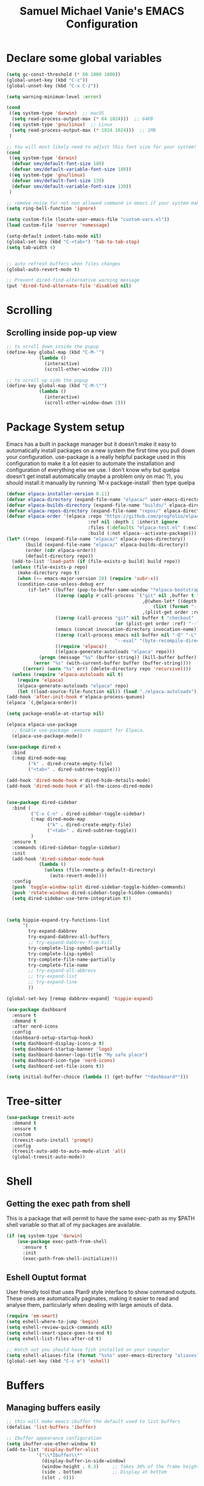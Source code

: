 #+title: Samuel Michael Vanie's EMACS Configuration
#+PROPERTY: header-args:emacs-lisp :tangle ./init.el


* Declare some global variables

#+begin_src emacs-lisp
  (setq gc-const-threshold (* 80 1000 1000))
  (global-unset-key (kbd "C-z"))
  (global-unset-key (kbd "C-x C-z"))

  (setq warning-minimum-level :error)

  (cond
   ((eq system-type 'darwin)  ;; macOS
    (setq read-process-output-max (* 64 1024)))  ;; 64KB
   ((eq system-type 'gnu/linux)  ;; Linux
    (setq read-process-output-max (* 1024 1024)))  ;; 1MB
   )

  ;; You will most likely need to adjust this font size for your system!
  (cond
   ((eq system-type 'darwin)
    (defvar smv/default-font-size 180)
    (defvar smv/default-variable-font-size 180))
   ((eq system-type 'gnu/linux)
    (defvar smv/default-font-size 139)
    (defvar smv/default-variable-font-size 139))
   )

  ;; remove noise for not non allowed command in emacs if your system make them
  (setq ring-bell-function 'ignore)

  (setq custom-file (locate-user-emacs-file "custom-vars.el"))
  (load custom-file 'noerror 'nomessage)

  (setq-default indent-tabs-mode nil)
  (global-set-key (kbd "C-<tab>") 'tab-to-tab-stop)
  (setq tab-width 4)


  ;; auto refresh buffers when files changes
  (global-auto-revert-mode t)

  ;; Prevent dired-find-alternative warning message
  (put 'dired-find-alternate-file 'disabled nil)
#+end_src

* Scrolling

** Scrolling inside pop-up view

#+begin_src emacs-lisp
  ;; to scroll down inside the popup
  (define-key global-map (kbd "C-M-'")
              (lambda ()
                (interactive)
                (scroll-other-window 2)))

  ;; to scroll up side the popup
  (define-key global-map (kbd "C-M-\"")
              (lambda ()
                (interactive)
                (scroll-other-window-down 2)))
#+end_src


* Package System setup

Emacs has a built in package manager but it doesn’t make it easy to automatically install packages on a new system the first time you pull down your configuration. use-package is a really helpful package used in this configuration to make it a lot easier to automate the installation and configuration of everything else we use.
I don't know why but quelpa doesn't get install automatically (maybe a problem only on mac ?), you should install it manually by running `M-x package-install` then type quelpa

#+BEGIN_SRC emacs-lisp
  (defvar elpaca-installer-version 0.11)
  (defvar elpaca-directory (expand-file-name "elpaca/" user-emacs-directory))
  (defvar elpaca-builds-directory (expand-file-name "builds/" elpaca-directory))
  (defvar elpaca-repos-directory (expand-file-name "repos/" elpaca-directory))
  (defvar elpaca-order '(elpaca :repo "https://github.com/progfolio/elpaca.git"
                                :ref nil :depth 1 :inherit ignore
                                :files (:defaults "elpaca-test.el" (:exclude "extensions"))
                                :build (:not elpaca--activate-package)))
  (let* ((repo  (expand-file-name "elpaca/" elpaca-repos-directory))
         (build (expand-file-name "elpaca/" elpaca-builds-directory))
         (order (cdr elpaca-order))
         (default-directory repo))
    (add-to-list 'load-path (if (file-exists-p build) build repo))
    (unless (file-exists-p repo)
      (make-directory repo t)
      (when (<= emacs-major-version 28) (require 'subr-x))
      (condition-case-unless-debug err
          (if-let* ((buffer (pop-to-buffer-same-window "*elpaca-bootstrap*"))
                    ((zerop (apply #'call-process `("git" nil ,buffer t "clone"
                                                    ,@(when-let* ((depth (plist-get order :depth)))
                                                        (list (format "--depth=%d" depth) "--no-single-branch"))
                                                    ,(plist-get order :repo) ,repo))))
                    ((zerop (call-process "git" nil buffer t "checkout"
                                          (or (plist-get order :ref) "--"))))
                    (emacs (concat invocation-directory invocation-name))
                    ((zerop (call-process emacs nil buffer nil "-Q" "-L" "." "--batch"
                                          "--eval" "(byte-recompile-directory \".\" 0 'force)")))
                    ((require 'elpaca))
                    ((elpaca-generate-autoloads "elpaca" repo)))
              (progn (message "%s" (buffer-string)) (kill-buffer buffer))
            (error "%s" (with-current-buffer buffer (buffer-string))))
        ((error) (warn "%s" err) (delete-directory repo 'recursive))))
    (unless (require 'elpaca-autoloads nil t)
      (require 'elpaca)
      (elpaca-generate-autoloads "elpaca" repo)
      (let ((load-source-file-function nil)) (load "./elpaca-autoloads"))))
  (add-hook 'after-init-hook #'elpaca-process-queues)
  (elpaca `(,@elpaca-order))

  (setq package-enable-at-startup nil)

  (elpaca elpaca-use-package
    ;; Enable use-package :ensure support for Elpaca.
    (elpaca-use-package-mode))

  (use-package dired-x
    :bind
    (:map dired-mode-map
          ("k" . dired-create-empty-file)
          ("<tab>" . dired-subtree-toggle)))

  (add-hook 'dired-mode-hook #'dired-hide-details-mode)
  (add-hook 'dired-mode-hook #'all-the-icons-dired-mode)


  (use-package dired-sidebar
    :bind (
           ("C-x C-n" . dired-sidebar-toggle-sidebar)
           (:map dired-mode-map
                 ("k" . dired-create-empty-file)
                 ("<tab>" . dired-subtree-toggle))
           )
    :ensure t
    :commands (dired-sidebar-toggle-sidebar)
    :init
    (add-hook 'dired-sidebar-mode-hook
              (lambda ()
                (unless (file-remote-p default-directory)
                  (auto-revert-mode))))
    :config
    (push 'toggle-window-split dired-sidebar-toggle-hidden-commands)
    (push 'rotate-windows dired-sidebar-toggle-hidden-commands)
    (setq dired-sidebar-use-term-integration t))



  (setq hippie-expand-try-functions-list
        '(
          try-expand-dabbrev
          try-expand-dabbrev-all-buffers
          ;; try-expand-dabbrev-from-kill
          try-complete-lisp-symbol-partially
          try-complete-lisp-symbol
          try-complete-file-name-partially
          try-complete-file-name
          ;; try-expand-all-abbrevs
          ;; try-expand-list
          ;; try-expand-line
          ))

  (global-set-key [remap dabbrev-expand] 'hippie-expand)

  (use-package dashboard
    :ensure t
    :demand t
    :after nerd-icons
    :config
    (dashboard-setup-startup-hook)
    (setq dashboard-display-icons-p t)
    (setq dashboard-startup-banner 'logo)
    (setq dashboard-banner-logo-title "My safe place")
    (setq dashboard-icon-type 'nerd-icons)
    (setq dashboard-set-file-icons t))

  (setq initial-buffer-choice (lambda () (get-buffer "*dashboard*")))

#+END_SRC




* Tree-sitter

#+begin_src emacs-lisp
  (use-package treesit-auto
    :demand t
    :ensure t
    :custom
    (treesit-auto-install 'prompt)
    :config
    (treesit-auto-add-to-auto-mode-alist 'all)
    (global-treesit-auto-mode))
#+end_src


* Shell

** Getting the exec path from shell

This is a package that will permit to have the same exec-path as my $PATH shell variable so that all of my packages are available.

#+begin_src emacs-lisp
  (if (eq system-type 'darwin)
      (use-package exec-path-from-shell
        :ensure t
        :init
        (exec-path-from-shell-initialize)))
#+end_src

** Eshell Ouptut format

User friendly tool that uses Plan9 style interface to show command outputs. These ones are automatically paginates, making it easier to read and analyse them, particularly when dealing with large amouts of data.

#+begin_src emacs-lisp
  (require 'em-smart)
  (setq eshell-where-to-jump 'begin)
  (setq eshell-review-quick-commands nil)
  (setq eshell-smart-space-goes-to-end t)
  (setq eshell-list-files-after-cd t)

  ;; Watch out you should have fish installed on your computer
  (setq eshell-aliases-file (format "%s%s" user-emacs-directory "aliases"))
  (global-set-key (kbd "C-c e") 'eshell)
#+end_src


* Buffers

** Managing buffers easily

#+begin_src emacs-lisp
  ;; this will make emacs ibuffer the default used to list buffers
  (defalias 'list-buffers 'ibuffer)

  ;; Ibuffer appearance configuration
  (setq ibuffer-use-other-window t)
  (add-to-list 'display-buffer-alist
             '("\\*Ibuffer\\*"
               (display-buffer-in-side-window)
               (window-height . 0.3)     ;; Takes 30% of the frame height
               (side . bottom)           ;; Display at bottom
               (slot . 0)))
#+end_src

** Kill buffers

I'm writing this function to kill all the buffers because it is really boring to get the confirmation prompt every time you want to kill all the buffers with kill-some-buffers

#+begin_src emacs-lisp
  (defun kill-all-buffers ()
    "Kill all buffers without asking for confirmation."
    (interactive)
    (dolist (buffer (buffer-list))
      (kill-buffer buffer)))

  (global-set-key (kbd "C-c k a") 'kill-all-buffers)
  (global-set-key (kbd "C-k") 'kill-line)
#+end_src


** Popper

A package that permits to transform some buffers into popups. Quite useful to quickly go back and forth on those buffers.

#+begin_src emacs-lisp
  (use-package popper
    :ensure t ; or :straight t
    :bind (("C-`"   . popper-toggle)
           ("C-M-`"   . popper-cycle)
           ("M-`" . popper-toggle-type))
    :init
    (setq popper-reference-buffers
          '("\\*Messages\\*"
            "Output\\*$"
            "\\*Async Shell Command\\*"
            help-mode
            compilation-mode))
    ;; Match eshell, shell, term and/or vterm buffers
    (setq popper-reference-buffers
          (append popper-reference-buffers
                  '("^\\*eshell.*\\*$" eshell-mode ;eshell as a popup
                    "^\\*shell.*\\*$"  shell-mode  ;shell as a popup
                    "^\\*term.*\\*$"   term-mode   ;term as a popup
                    "^\\*vterm.*\\*$"  vterm-mode  ;vterm as a popup
                    )))

    (popper-mode +1)
    (popper-echo-mode +1))
#+end_src

* Basic UI Configuration

This section configures basic UI settings that remove unneeded elements to make Emacs look a lot more minimal and modern.

#+begin_src emacs-lisp

  (scroll-bar-mode -1) ; Disable visible scroll bar
  (tool-bar-mode -1) ; Disable the toolbar
  (tooltip-mode -1) ; Disable tooltips
  (set-fringe-mode 10) ; Give some breathing room
  (menu-bar-mode -1) ; Disable menu bar


  (column-number-mode)
  (setq display-line-numbers-type 'relative)
  (global-display-line-numbers-mode t) ;; print line numbers for files


  ;; Set frame transparency
  (set-frame-parameter (selected-frame) 'fullscreen 'maximized)
  (add-to-list 'default-frame-alist '(fullscreen . maximized))



  ;; some modes doesn't have to start with lines enable
  (dolist (mode '(
                  term-mode-hook
                  doc-view-minor-mode-hook
                  shell-mode-hook
                  vterm-mode-hook
                  eshell-mode-hook))
    (add-hook mode (lambda () (display-line-numbers-mode 0))))

#+end_src

** Font Configuration

I use DaddyTimeMono Nerd Font as my main font for both fixed and variable fonts.

#+begin_src emacs-lisp
  (if (eq system-type 'darwin)
      (progn
        (set-frame-font "VictorMono Nerd Font-19" nil t)
        (set-face-attribute 'fixed-pitch nil :family "FantasqueSansM Nerd Font Mono"))
    (add-to-list 'default-frame-alist '(font . "VictorMono Nerd Font-15"))
    (set-face-attribute 'fixed-pitch nil :family "FantasqueSansMono Nerd Font"))

  (set-face-attribute 'variable-pitch nil :family "Iosevka Nerd Font")
  ;; (set-face-attribute 'variable-pitch nil :family "FantasqueSansM Nerd Font")
#+end_src


** Ligatures

You will need to install the package ligature, because it cannot be installed automatically. Use the command ~package-install~ and search for ligature.

#+begin_src emacs-lisp
  (use-package ligature
    :ensure t
    :demand t
    :config
    ;; Enable all JetBrains Mono ligatures in programming modes
    (ligature-set-ligatures 'prog-mode '("-|" "-~" "---" "-<<" "-<" "--" "->" "->>" "-->" "///" "/=" "/=="
                                         "/>" "//" "/*" "*>" "***" "*/" "<-" "<<-" "<=>" "<=" "<|" "<||"
                                         "<|||" "<|>" "<:" "<>" "<-<" "<<<" "<==" "<<=" "<=<" "<==>" "<-|"
                                         "<<" "<~>" "<=|" "<~~" "<~" "<$>" "<$" "<+>" "<+" "</>" "</" "<*"
                                         "<*>" "<->" "<!--" ":>" ":<" ":::" "::" ":?" ":?>" ":=" "::=" "=>>"
                                         "==>" "=/=" "=!=" "=>" "===" "=:=" "==" "!==" "!!" "!=" ">]" ">:"
                                         ">>-" ">>=" ">=>" ">>>" ">-" ">=" "&&&" "&&" "|||>" "||>" "|>" "|]"
                                         "|}" "|=>" "|->" "|=" "||-" "|-" "||=" "||" ".." ".?" ".=" ".-" "..<"
                                         "..." "+++" "+>" "++" "[||]" "[<" "[|" "{|" "??" "?." "?=" "?:" "##"
                                         "###" "####" "#[" "#{" "#=" "#!" "#:" "#_(" "#_" "#?" "#(" ";;" "_|_"
                                         "__" "~~" "~~>" "~>" "~-" "~@" "$>" "^=" "]#"))
    ;; Enables ligature checks globally in all buffers. You can also do it
    ;; per mode with `ligature-mode'.
    (global-ligature-mode t))
#+end_src

** Adding color to delimiters

Rainbow permits to match pairs delimiters with the same color.

#+begin_src emacs-lisp
  (use-package rainbow-delimiters
    :ensure t
    :hook (prog-mode . rainbow-delimiters-mode))
#+end_src

* Keybindings Configuration

** Hydra and general

#+begin_src emacs-lisp
  (use-package hydra
    :ensure t
    :demand t) ;; hydra permit to repeat a command easily without repeating the keybindings multiple
  (use-package general
    :ensure t
    :demand t) ;; permit to define bindings under another one easily
#+end_src

** Repeat Mode

Allows me te repeat bindings by typing the last character multiple times.

#+begin_src emacs-lisp
  (use-package repeat
    :ensure nil
    :hook (after-init . repeat-mode)
    :custom
    (repeat-too-dangerous '(kill-this-buffer))
    (repeat-exit-timeout 5))
#+end_src


** Meow-mode

Trying the modal editor meow

#+begin_src emacs-lisp
  (defun smv/remove-overlays ()
    (interactive)
    (remove-overlays))

  (defun meow-setup ()
    (setq meow-cheatsheet-layout meow-cheatsheet-layout-colemak)
    (meow-motion-define-key
     '("<escape>" . ignore)
     '("e" . meow-next)
     '("u" . meow-prev)
     '("n" . meow-left)
     '("s" . meow-insert)
     '("i" . meow-right)
     '("C" . meow-pop-to-mark)
     '("V" . meow-unpop-to-mark)
     '("<" . previous-buffer)
     '(">" . next-buffer)
     '("K" . kill-current-buffer)
     )

    (meow-leader-define-key
     '("?" . meow-cheatsheet)
     '("1" . meow-digit-argument)
     '("2" . meow-digit-argument)
     '("3" . meow-digit-argument)
     '("4" . meow-digit-argument)
     '("5" . meow-digit-argument)
     '("6" . meow-digit-argument)
     '("7" . meow-digit-argument)
     '("8" . meow-digit-argument)
     '("9" . meow-digit-argument)
     '("0" . meow-digit-argument)
     '("SPC" . smv/remove-overlays))
    
    (meow-normal-define-key
     '("0" . meow-expand-0)
     '("1" . meow-expand-1)
     '("2" . meow-expand-2)
     '("3" . meow-expand-3)
     '("4" . meow-expand-4)
     '("5" . meow-expand-5)
     '("6" . meow-expand-6)
     '("7" . meow-expand-7)
     '("8" . meow-expand-8)
     '("9" . meow-expand-9)
     '("-" . negative-argument)
     '(";" . meow-reverse)
     '("," . meow-inner-of-thing)
     '("." . meow-bounds-of-thing)
     '("[" . meow-beginning-of-thing)
     '("]" . meow-end-of-thing)
     '("}" . forward-paragraph)
     '("{" . backward-paragraph)
     '("/" . meow-visit)
     '("a" . meow-append)
     '("A" . meow-open-below)
     '("b" . meow-back-word)
     '("B" . meow-back-symbol)
     '("c" . meow-change)
     '("C" . meow-pop-to-mark)
     '("d" . duplicate-line)
     '("e" . meow-next)        ;; Down (next line)
     '("E" . meow-prev-expand)
     '("f" . meow-find)
     '("g" . meow-cancel-selection)
     '("G" . meow-grab)
     '("H" . meow-left-expand)
     '("i" . meow-right) ;; Right (forward char)
     '("I" . meow-right-expand)
     '("j" . meow-join)
     '("k" . meow-kill)
     '("K" . kill-current-buffer)
     '("l" . meow-line)
     '("L" . meow-goto-line)
     '("m" . meow-mark-word)
     '("M" . meow-mark-symbol)
     '("n" . meow-left) ;; Left (backward char)
     '("N" . meow-next-expand)
     '("o" . meow-block)
     '("O" . meow-to-block)
     '("p" . meow-yank)
     '("q" . meow-quit)
     '("r" . meow-replace)
     '("R" . meow-swap-grab)
     '("s" . meow-insert)
     '("S" . meow-open-above)
     '("t" . meow-till)
     '("u" . meow-prev)        ;; Up (prev line)
     '("U" . meow-undo)        ;; Undo moved to U <button class="citation-flag" data-index="1">
     '("v" . meow-search)
     '("V" . meow-unpop-to-mark)
     '("w" . meow-next-word)
     '("W" . meow-next-symbol)
     '("x" . meow-delete)
     '("X" . meow-backward-delete)
     '("y" . meow-save)
     '("Y" . copy-from-above-command)
     '("z" . meow-pop-selection)
     '("<" . previous-buffer)
     '(">" . end-of-visual-line)
     '("<escape>" . ignore)))

  (use-package meow
    :ensure t
    :demand t
    :config
    (meow-setup)
    ;; remove those hints that clutter vision
    (setq meow-expand-hint-remove-delay 0)
    (meow-global-mode 1))
#+end_src

** Bindings

Some commands for completing meow, adding the ones I'm used to.

#+begin_src emacs-lisp

  ;; tabs manipulations
  (with-eval-after-load 'general
    
    (general-define-key
     :keymaps '(meow-normal-state-keymap meow-motion-state-keymap)
     :prefix "#"
     "l" #'tab-new
     "d" #'dired-other-tab
     "f" #'find-file-other-tab
     "r" #'tab-rename
     "u" #'tab-close
     "i" #'tab-next
     "n" #'tab-previous)

    ;; Some more complex commands
    (general-define-key
     :keymaps 'meow-normal-state-keymap
     :prefix "%"
     "s" #'scratch-buffer
     "e" #'split-window-below
     "i" #'split-window-right)


    ;; Some more complex commands
    (general-define-key
     :keymaps '(meow-normal-state-keymap meow-motion-state-keymap)
     :prefix "="
     "=" #'meow-indent
     "t" #'repeat
     "r" #'repeat-complex-command)

    (general-define-key
     :keymaps '(meow-normal-state-keymap meow-motion-state-keymap)
     :prefix ")"
     "n" #'smerge-vc-next-conflict
     "m" #'smerge-keep-mine
     "o" #'smerge-keep-other
     "b" #'smerge-keep-all
     "r" #'smerge-refine
     "s" #'smerge-resolve)

    
    (general-define-key
     :keymaps 'global-map
     :prefix "C-c f"
     "f" #'ffap
     "s" #'ffap-menu))


  #+end_src


* Utilities

** Avy mode

#+begin_src emacs-lisp
  (use-package avy
    :ensure t
    :demand t
    :after meow
    :config
    (general-define-key
     :keymaps '(meow-normal-state-keymap meow-motion-state-keymap)
     :prefix "@"
     "@"  #'avy-goto-char-in-line
     "#"  #'avy-goto-char
     "l d"  #'avy-kill-whole-line
     "l l"  #'avy-goto-end-of-line
     "u"  #'avy-goto-line-above
     "e"  #'avy-goto-line-below
     "l y"  #'avy-copy-line
     "r d"  #'avy-kill-region
     "r y"  #'avy-copy-region
     "r t"  #'avy-transpose-lines-in-region
     "r r"  #'avy-resume
     "r m"  #'avy-move-region)
    (general-define-key
     :prefix "C-z @"
     "@"  #'avy-goto-char-in-line
     "#"  #'avy-goto-char
     "l d"  #'avy-kill-whole-line
     "l l"  #'avy-goto-end-of-line
     "u"  #'avy-goto-line-above
     "e"  #'avy-goto-line-below
     "l y"  #'avy-copy-line
     "r d"  #'avy-kill-region
     "r y"  #'avy-copy-region
     "r t"  #'avy-transpose-lines-in-region
     "r r"  #'avy-resume
     "r m"  #'avy-move-region))

#+end_src


** Multicursors

Made modification on multiple places quicker in emacs.
Find the repository here : [[https://github.com/magnars/multiple-cursors.el][multicursors]]

#+begin_src emacs-lisp
  (use-package multiple-cursors
    :ensure t
    :demand t
    :config
    (setq mc/cmds-to-run-once '())
    (defhydra hydra-multiple-cursors (:hint nil)
      "
   ^Mark^             ^Skip^               ^Edit^
   ^^^^^^^^-----------------------------------------
   _>_: next like this    _i_: to next like this   _+_: edit lines
   _<_: prev like this    _n_: to prev like this   _=_: mark all like this
   _q_: quit
   "
      ("+" mc/edit-lines)
      (">" mc/mark-next-like-this)
      ("<" mc/mark-previous-like-this)
      ("=" mc/mark-all-like-this)
      ("i" mc/skip-to-next-like-this)
      ("n" mc/skip-to-previous-like-this)
      ("q" nil))
    (define-key mc/keymap (kbd "<return>") nil)
    (general-define-key
     :keymaps '(meow-normal-state-keymap meow-motion-state-keymap)
     "+" #'hydra-multiple-cursors/body)
    (setq mc/cmds-to-run-once
          (append mc/cmds-to-run-once
                  '(hydra-multiple-cursors/body
                    hydra-multiple-cursors/mc/edit-lines
                    hydra-multiple-cursors/mc/mark-next-like-this
                    hydra-multiple-cursors/mc/mark-previous-like-this
                    hydra-multiple-cursors/mc/mark-all-like-this
                    hydra-multiple-cursors/mc/skip-to-next-like-this
                    hydra-multiple-cursors/mc/skip-to-previous-like-this))))
#+end_src


** Windows

There's no unified bindings that permits to manage windows, so here's mine

#+begin_src emacs-lisp
  (use-package windmove
    :after meow
    :ensure nil
    :config
    (setq windmove-wrap-around t)
    (general-define-key
     :keymaps '(meow-normal-state-keymap meow-motion-state-keymap)
     :prefix "$"
     "n"  #'windmove-left
     "i"  #'windmove-right
     "e"  #'windmove-down
     "u"  #'windmove-up
     "x"  #'kill-buffer-and-window
     "$" #'delete-window
     "+"  #'balance-windows
     "m"  #'maximize-window
     "s n"  #'windmove-swap-states-left
     "s i"  #'windmove-swap-states-right
     "s e"  #'windmove-swap-states-down
     "s u"  #'windmove-swap-states-up
     "d n"  #'windmove-delete-left
     "d i"  #'windmove-delete-right
     "d e"  #'windmove-delete-down
     "d u"  #'windmove-delete-up)
    )

#+end_src


** vterm

Vterm is a better terminal emulator that will permit good rendering of all terminal commands

#+begin_src emacs-lisp
  (use-package vterm
    :ensure t
    :defer t)

  (use-package multi-vterm
    :after vterm
    :defer t
    :bind (("C-c v n" . multi-vterm-project)
           ("C-c v f" . multi-vterm)
           ("C-c v r" . multi-vterm-rename-buffer)
           ("C-x C-y" . multi-vterm-dedicated-toggle))
    :config
    (define-key vterm-mode-map [return]                      #'vterm-send-return)
    ;; terminal height percent of 30
    (setq multi-vterm-dedicated-window-height-percent 45))

#+end_src


** Browsing

Calling my edge browser directly from emacs, to save up time

#+begin_src emacs-lisp
  (setq browse-url-generic-program "MicrosoftEdge.exe")
  (defun smv/browse-search ()
    "Unified search across multiple websites."
    (interactive)
    (let* ((sites '(("Bing" . "https://www.bing.com/search?q=")
                    ("Google" . "https://www.google.com/search?q=")
                    ("YouTube" . "https://www.youtube.com/results?search_query=")
                    ("Wikipedia" . "https://en.wikipedia.org/wiki/Special:Search?search=")
                    ("NixSearch" . "https://search.nixos.org/packages?from=0&size=50&sort=relevance&type=packages&query=")
                    ("Reddit" . "https://www.reddit.com/search/?q=")
                    ("Stack Overflow" . "https://stackoverflow.com/search?q=")
                    ("GitHub" . "https://github.com/search?q=")))
           (site (completing-read "Choose a site: " (mapcar #'car sites)))
           (query (read-string (format "%s search: " site)))
           (url (cdr (assoc site sites))))
      (browse-url-generic (concat url (url-hexify-string query)))))

  (global-set-key (kbd "C-c b") 'smv/browse-search)
#+end_src


** Expand

Permit to expand region quickly, making it less painful to mark some region.

#+begin_src emacs-lisp
  (use-package expand-region
    :ensure t
    :demand t
    :config
    (general-define-key
     :keymaps '(meow-normal-state-keymap meow-motion-state-keymap)
     "*" #'er/expand-region)
    (general-define-key
     :keymaps '(meow-normal-state-keymap meow-motion-state-keymap)
     :prefix "'"
     "o" #'er/mark-outside-pairs
     "i" #'er/mark-inside-pairs
     "u" #'er/mark-url
     "n" #'er/mark-ts-node
     "d" #'er/mark-method-call
     "m" #'er/mark-email))
#+end_src


* UI Configuration

** Color Theme

[[https://github.com/hlissner/emacs-doom-themes][doom-themes]] and ef  are a set of themes that support various emacs modes. It also has support for doom-modeline that I use as my mode line.

#+begin_src emacs-lisp
  (use-package doom-themes
    :ensure t
    :demand t)
  (use-package ef-themes
    :ensure t
    :demand t)
  (use-package standard-themes
    :ensure t
    :demand t
    :config (load-theme 'doom-dark+ t));; meltbus
#+end_src

** Adding icons to emacs

You will have to install the icons on your machine before to get the full functionnalities : ~M-x all-the-icons-install-fonts~ , ~M-x nerd-icons-install-fonts~

#+begin_src emacs-lisp
  (use-package all-the-icons
    :ensure t
    :demand t
    :if (display-graphic-p))

  (use-package nerd-icons
    :ensure t
    :demand t)

  (use-package all-the-icons-dired
    :ensure t
    :demand t
    :after all-the-icons)
#+end_src



** Which Key

[[https://github.com/justbur/emacs-which-key][which-key]]  is a useful UI panel that appears when you start pressing any key binding in Emacs to offer you all possible completions for the prefix. For example, if you press C-c (hold control and press the letter c), a panel will appear at the bottom of the frame displaying all of the bindings under that prefix and which command they run. This is very useful for learning the possible key bindings in the mode of your current buffer.

#+begin_src emacs-lisp
  (use-package which-key ;; print next keybindings
    :ensure t
    :demand t
    :diminish which-key-mode
    :config ;; only runs after the mode is loaded
    (setq which-key-idle-delay 0.3)
    (which-key-mode))
#+end_src


* Completion system

My completion system, consist on only helm

** Helm

Permit to check the list of things like the pop mark. Pretty neat for me as I prefer visual navigation.

#+begin_src emacs-lisp
  (use-package helm
    :ensure t
    :demand t
    :bind
    ("M-x" . helm-M-x)
    ("C-s" . helm-occur)
    :config
    (setq helm-mode-fuzzy-match t)
    (setq helm-full-frame nil)
    (setq helm-split-window-inside-p t)
    (setq helm-always-two-windows nil)
    (setq helm-completion-in-region-fuzzy-match t)
    (helm-mode)
    :bind
    (
     ("C-x C-f" . helm-find-files)
     ("C-x b" . helm-buffers-list)
     ("C-c h c" . smv/helm-zoxide-cd)
     ("C-c h m" . helm-mark-ring)
     ("C-c h k" . helm-show-kill-ring)
     ("C-c h s" . helm-do-grep-ag)
     ("C-c h f" . helm-find)
     ("C-c h t" . helm-magit-todos))
    )
#+end_src


** Navigating between folders

I have zoxide installed on my computer, I want something that will help me quickly switch between the folders I use the most in emacs.

#+begin_src emacs-lisp
  (defun smv/helm-zoxide-candidates ()
    "Generate a list of zoxide query candidates."
    (when-let ((zoxide (executable-find "zoxide")))
      (with-temp-buffer
        (call-process zoxide nil t nil "query" "-l")
        (split-string (buffer-string) "\n" t))))


  (defun smv/zoxide-add-path (path-to-add)
    "Internal helper to add a given PATH-TO-ADD to zoxide.
    Returns t on success, nil on failure."
    (let ((expanded-path (expand-file-name path-to-add)))
      (if (file-directory-p expanded-path)
          (progn
            (call-process (executable-find "zoxide") nil nil nil "add" expanded-path)
            (message "Added '%s' to zoxide." expanded-path)
            t)
        (message "'%s' is not a valid directory." expanded-path)
        nil)))

  (defun smv/zoxide-add-prompt-directory ()
    "Prompt for a directory and add it to zoxide."
    (interactive)
    (if-let ((zoxide (executable-find "zoxide")))
        (let ((dir (read-directory-name "Directory to add to zoxide: " default-directory nil t)))
          (when dir ; User didn't cancel
            (smv/zoxide-add-path dir)))
      (message "zoxide executable not found.")))

  (defun smv/helm-zoxide-source ()
    "Create a Helm source for zoxide directories."
    (helm-build-sync-source "Zoxide Directories"
      :candidates #'smv/helm-zoxide-candidates
      :fuzzy-match t
      :action (helm-make-actions
               "Change Directory" 
               (lambda (candidate)
                 (cd candidate)
                 (message "Changed directory to %s" candidate)))))

  (defun smv/helm-zoxide-cd ()
    "Use Helm to interactively select and change to a zoxide directory."
    (interactive)
    (if (executable-find "zoxide")
        (helm :sources (smv/helm-zoxide-source)
              :buffer "*helm zoxide*")))
#+end_src


** Helpful Help Commands

[[https://github.com/Wilfred/helpful][Helpful]] adds a lot of very helpful (get it?) information to Emacs’ describe- command buffers. For example, if you use describe-function, you will not only get the documentation about the function, you will also see the source code of the function and where it gets used in other places in the Emacs configuration. It is very useful for figuring out how things work in Emacs.

#+begin_src emacs-lisp

  (use-package helpful
    :commands (helpful-callable helpful-variable helpful-command helpful-key)
    :bind
    ([remap describe-command] . helpful-command)
    ([remap describe-key] . helpful-key))

#+end_src


* Org Mode

[[https://orgmode.org/][OrgMode]] is a rich document editor, project planner, task and time tracker, blogging engine, and literate coding utility all wrapped up in one package.

** Better Font Faces

I create a function called `smv/org-font-setup` to configure various text faces for tweaking org-mode. I have fixed font for code source, table, ... and variable font (Roboto Condensed light for text).

#+begin_src emacs-lisp

  (defun smv/org-font-setup ()
    (font-lock-add-keywords 'org-mode ;; Change the list icon style from "-" to "."
                            '(("^ *\\([-]\\) "
                               (0 (prog1 () (compose-region (match-beginning 1) (match-end 1) "•"))))))
    (font-lock-add-keywords 'org-mode
                            '(("^ *\\([+]\\) "
                               (0 (prog1 () (compose-region (match-beginning 1) (match-end 1) "◦"))))))

    ;; configuration of heading levels size
    (dolist (face '((org-level-1 . 1.2)
                    (org-level-2 . 1.1)
                    (org-level-3 . 1.05)
                    (org-level-4 . 1.0)
                    (org-level-5 . 1.0)
                    (org-level-6 . 1.0)
                    (org-level-7 . 1.0)
                    (org-level-8 . 1.0)))
      (set-face-attribute (car face) nil :font "JetbrainsMono Nerd Font" :weight 'regular :height (cdr face)))
    ;; Ensure that anything that should be fixed-pitch in Org files appears that way
    (set-face-attribute 'org-block nil    :inherit 'fixed-pitch)
    (set-face-attribute 'org-table nil    :inherit 'fixed-pitch)
    (set-face-attribute 'org-formula nil  :inherit 'fixed-pitch)
    (set-face-attribute 'org-code nil     :inherit '(shadow fixed-pitch))
    (set-face-attribute 'org-table nil    :inherit '(shadow fixed-pitch))
    (set-face-attribute 'org-verbatim nil :inherit '(shadow fixed-pitch))
    (set-face-attribute 'org-special-keyword nil :inherit '(font-lock-comment-face fixed-pitch))
    (set-face-attribute 'org-meta-line nil :inherit '(font-lock-comment-face fixed-pitch))
    (set-face-attribute 'org-checkbox nil  :inherit 'fixed-pitch)
    (set-face-attribute 'line-number nil :inherit 'fixed-pitch)
    (set-face-attribute 'line-number-current-line nil :inherit 'fixed-pitch))

#+end_src


** Styling my pdf files

#+begin_src emacs-lisp
  (defun smv/org-style-pdf ()
    ;; in Case error
    ;; with xetex fmt files
    ;; reformat with
    ;; sudo pacman -S texlive-xetex
    ;; sudo fmtutil-sys --byfmt xelatex
    ;; install the extra of latex from your package repo
    (require 'ox-latex)

    ;; Activer l'utilisation de minted
    ;; font python source blocs install Pygments
    (setq org-latex-listings 'minted)
    (setq org-latex-minted-options
          '(("frame" "lines")
            ("linenos" "true")
            ("breaklines" "true")
            ("fontsize" "\\scriptsize")))

    ;; Style des blocs source dans Org Mode
    (setq org-src-fontify-natively t)
    (setq org-src-tab-acts-natively t)

    ;; Ajouter des en-têtes et des pieds de page
    (setq org-latex-default-packages-alist
          (remove '("AUTO" "inputenc" t) org-latex-default-packages-alist))

    ;; Utiliser minted dans les documents LaTeX
    (add-to-list 'org-latex-packages-alist '("" "minted" t)))
#+end_src

** Basic Config

This section contains the basic configuration for org-mode plus the configuration for Org agendas and capture templates

#+begin_src emacs-lisp

  (defun smv/org-mode-setup()
    (org-indent-mode)
    (variable-pitch-mode 1)
    (auto-fill-mode 0)
    (visual-line-mode 1)
    (smv/org-style-pdf)
    (smv/org-font-setup))


  (use-package org ;; org-mode, permit to take notes and other interesting stuff with a specific file extension
    :demand t
    :ensure (:wait org-contrib)
    :hook (org-mode . smv/org-mode-setup)
    :config
    (setq org-ellipsis " ▼:")
    (setq org-agenda-start-with-log-mode t)
    (setq org-log-done 'time)
    (setq org-log-into-drawer t)

    (setq org-agenda-files
          '("~/.org/todo.org"
            "~/.org/projects.org"))

    (setq org-todo-keywords
          '((sequence "TODO(t)" "NEXT(n)" "|" "DONE(d!)")
            (sequence "BACKLOG(b)" "PLAN(p)" "READY(r)" "ACTIVE(a)" "REVIEW(v)" "WAIT(w@/!)" "HOLD(h)" "|" "COMPLETED(c)" "CANC(k@)")))

    ;; easily move task to another header
    (setq org-refile-targets
          '(("archive.org" :maxlevel . 1)
            ("todo.org" :maxlevel . 1)
            ("projects.org" :maxlevel . 1)
            ("personal.org" :maxlevel . 1)))

    ;; Save Org buffers after refiling!
    (advice-add 'org-refile :after 'org-save-all-org-buffers)

    (setq org-tag-alist
          '((:startgroup)
                                          ; Put mutually exclusive tags here
            (:endgroup)
            ("@school" . ?s)
            ("personal" . ?p)
            ("note" . ?n)
            ("idea" . ?i)))

    (setq org-agenda-custom-commands
          '(("d" "Dashboard"
             ((agenda "" ((org-deadline-warning-days 7)))
              (todo "TODO"
                    ((org-agenda-overriding-header "All tasks")))))

            ("n" "Next Tasks"
             ((todo "NEXT"
                    ((org-agenda-overriding-header "Next Tasks")))))

            ("st" "School todos" tags-todo "+@school/TODO")
            ("sp" "School Projects" tags-todo "+@school/ACTIVE")
            ("sr" "School Review" tags-todo "+@school/REVIEW")

            ("pt" "Personal todos" tags-todo "+personal/TODO")
            ("pl" "Personal Projects" tags-todo "+personal/ACTIVE")
            ("pr" "Personal Review" tags-todo "+personal/REVIEW")
            
            ("oa" "OnePoint Archimind" tags "+archimind+@school+coding/TODO")

            ;; Low-effort next actions
            ("e" tags-todo "+TODO=\"NEXT\"+Effort<15&+Effort>0"
             ((org-agenda-overriding-header "Low Effort Tasks")
              (org-agenda-max-todos 20)
              (org-agenda-files org-agenda-files)))))

    (setq org-capture-templates ;; quickly add todos entries without going into the file
          `(("t" "Tasks")
            ("tt" "Task" entry (file+olp "~/.org/todo.org" "Tasks")
             "* TODO %?\n  %U\n  %a\n  %i" :empty-lines 1)
            ("ta" "Archimind task" entry (file+regexp "~/.org/todo.org" "PHASE 5")
             "**** TODO %?\n %T\n %a\n %i")))


    (smv/org-font-setup)
    (global-set-key (kbd "C-c a") 'org-agenda)
    (global-set-key (kbd "M-i") 'org-insert-item))

#+end_src


** Nicer Heading

[[https://github.com/sabof/org-bullets][org-bullets]] permits to change the icon used for the different headings in org-mode.

I use also `org-num` to add numbers in front of my different headlines.

#+begin_src emacs-lisp
  (use-package org-bullets ;; change the bullets in my org mode files
    :ensure t
    :demand t
    :after org
    :hook (org-mode . org-bullets-mode)
    :custom
    (org-bullets-bullet-list '("◉" "☯" "○" "☯" "✸" "☯" "✿" "☯" "✜" "☯" "◆" "☯" "▶")))
#+end_src


** Journaling inside emacs


#+begin_src emacs-lisp
  (use-package org-journal
    :ensure t
    :defer t
    :init
    ;; Set the directory where journal files will be stored
    (setq org-journal-dir "~/.org/journal/")
    ;; Optional: Set a file name format (default is YYYYMMDD)
    (setq org-journal-file-format "%Y-%m-%d.org")
    :bind
    ("C-c n j" . org-journal-new-entry)
    :config
    ;; Optional: Automatically add a timestamp to new entries
    (setq org-journal-enable-timestamp t)
    ;; Ensure the directory exists
    (make-directory org-journal-dir t))
#+end_src


** Configure Babel Languages

To execute or export code in org-mode code blocks, you’ll need to set up org-babel-load-languages for each language you’d like to use. [[https://orgmode.org/worg/org-contrib/babel/languages.html][This page]] documents all of the languages that you can use with org-babel.

#+begin_src emacs-lisp
  (with-eval-after-load 'org
    (org-babel-do-load-languages
     'org-babel-load-languages
     '((emacs-lisp . t)
       (dot . t)
       (python . t)))

    (push '("conf-unix" . conf-unix) org-src-lang-modes))
#+end_src


** Structure Templates

Org mode's [[https://orgmode.org/manual/Structure-Templates.html][structure template]] feature enables you to quickly insert code blocks into your Org files in combination with `org-tempo` by typing `<` followed by the template name like `el` or `py` and then press `TAB`. For example, to insert an empy `emacs-lisp` block below, you can type `<el` and press `TAB` to expand into such a block.

#+begin_src emacs-lisp
  (with-eval-after-load 'org
    ;; This is needed as of Org 9.2
    (require 'org-tempo)

    (add-to-list 'org-structure-template-alist '("sh" . "src shell"))
    (add-to-list 'org-structure-template-alist '("el" . "src emacs-lisp"))
    (add-to-list 'org-structure-template-alist '("py" . "src python"))
    (add-to-list 'org-structure-template-alist '("ru" . "src rust")))

  (add-to-list 'org-structure-template-alist '("cpp" . "src cpp"))
#+end_src


** From org-mode to typst

Typst is a markup language better than latex and org in my point of view due to the customization functionalities that its provide.


#+begin_src emacs-lisp
  (use-package ox-typst
    :ensure t
    :after org)
#+end_src


** Auto-tangle Configuration files

This snippets adds a hook to `org-mode` buffers so that efs/org-babel-tangle-config gets executed each time such a buffer gets saved. This function checks to see if the file being saved is the Emacs.org file you’re looking at right now, and if so, automatically exports the configuration here to the associated output files. Tangle is use to export org mode files into the configuration init.el file.

#+begin_src emacs-lisp

  ;; Automatically tangle our Emacs.org config file when we save it
  (defun smv/org-babel-tangle-config ()
    (when (string-equal (buffer-file-name)
                        (expand-file-name (format "%s%s" user-emacs-directory "emacs.org")))
      ;; Dynamic scoping to the rescue
      (let ((org-confirm-babel-evaluate nil))
        (org-babel-tangle))))

  (add-hook 'org-mode-hook (lambda () (add-hook 'after-save-hook #'smv/org-babel-tangle-config)))

#+end_src

* Development

** Compilation

#+begin_src emacs-lisp
  (require 'ansi-color)
  (add-hook 'compilation-filter-hook 'ansi-color-compilation-filter)
#+end_src

** Undo tree

Some day undo tree saved my self from losing my progress.

#+begin_src emacs-lisp
  (use-package undo-tree
    :ensure (:wait t)
    :init
    (global-undo-tree-mode)
    :config
    ;; Set a dedicated directory for undo-tree files
    (setq undo-tree-history-directory-alist '(("." . "~/.emacs.d/undo")))
    ;; Create the directory if it doesn't exist
    (unless (file-exists-p "~/.emacs.d/undo")
      (make-directory "~/.emacs.d/undo" t)))
  ;; Enable global undo-tree mode
#+end_src


** Removing pollution from current folder


#+begin_src emacs-lisp
  ;; Store all backup files in a centralized directory
  (setq backup-directory-alist '(("." . "~/.emacs.d/backups")))

  ;; Create the directory if it doesn't exist
  (unless (file-exists-p "~/.emacs.d/backups")
    (make-directory "~/.emacs.d/backups" t))

  ;; Enable auto-save
  (setq auto-save-default t)

  ;; Store all auto-save files in a centralized directory
  (setq auto-save-file-name-transforms '((".*" "~/.emacs.d/auto-save-list/" t)))

  ;; Create the directory if it doesn't exist
  (unless (file-exists-p "~/.emacs.d/auto-save-list")
    (make-directory "~/.emacs.d/auto-save-list" t))

#+end_src


** Commenting Code

To help me comment code region quickly I set up this keyboard shortcut. The function used is a native emacs function.

#+begin_src emacs-lisp
  (global-set-key (kbd "C-M-;") 'comment-region)
#+end_src

** Search project wide

wgrep will permit to make grep buffers editable so that you can just modify the occurences of what you're looking for.

I use the built-in rgrep to do my search and replace so I'm binding it to =C-c r=.

#+begin_src emacs-lisp
  (use-package wgrep
    :ensure t
    :config
    (global-set-key (kbd "C-c r") 'rgrep))

  ;; Permit to get the first results directly in the compilation buffer
  ;; This kind of buffer is the one used for grep
  (setq compilation-scroll-output 'first-error)

  ;; Ignore some directories
  (eval-after-load 'grep
    '(when (boundp 'grep-find-ignored-directories)
       (add-to-list 'grep-find-ignored-directories "*.git")))
#+end_src

** Lsp-mode

Switching to lsp-mode instead of the default emacs. Lsp-mode has more features than eglot.


#+begin_src emacs-lisp
  (use-package lsp-mode
    :ensure t
    :init
    (setq lsp-keymap-prefix "M-l")
    :bind
    ("M-p M-p" . lsp-mode)
    :commands (lsp lsp-deferred)
    :config
    (lsp-enable-which-key-integration t)
    (setq lsp-ui-doc-show-with-mouse nil)
    (general-define-key
     :keymaps 'meow-normal-state-keymap
     :prefix "h"
     "h" #'lsp-ui-doc-toggle
     "q" #'lsp-ui-doc-hide
     "f" #'lsp-ui-doc-focus-frame
     "u" #'lsp-ui-doc-unfocus-frame
     "d" #'lsp-ui-peek-find-definitions
     "e" #'lsp-ui-flycheck-list
     "r" #'lsp-ui-peek-find-references
     "i" #'lsp-ui-peek-find-implementations)
    (define-key lsp-mode-map [remap xref-find-apropos] #'helm-lsp-workspace-symbol))

  (use-package lsp-ui
    :ensure t
    :commands lsp-ui-mode
    :hook (lsp-mode . lsp-ui-mode))
#+end_src



** Nix

Nix is a package manager and a language that I use to setup devshell or to build my packages in a predictable way.


#+begin_src emacs-lisp
  (use-package nix-mode
    :ensure t
    :mode "\\.nix\\'"
    :config
    :hook (nix-mode . lsp-deferred))
#+end_src


** Languages

*** IDE Features with lsp-mode

Language server configuration for programming part.
I use some useful lsp packages with downloaded languages server for my programming journey.

**** Flycheck

This is a better flymake, it has many features. That permits to better see the error and fix them.

#+begin_src emacs-lisp
  (use-package flycheck
    :ensure t
    :demand t
    :config
    (setq flycheck-error-list-minimum-level 'error)
    (general-define-key
     :keymaps '(meow-normal-state-keymap meow-motion-state-keymap)
     :prefix "("
     "(" #'flycheck-clear
     "d" #'flycheck-disable-checker
     ")" #'flycheck-list-errors)
    )
#+end_src

**** markdown-mode

#+begin_src emacs-lisp
  (use-package markdown-mode
    :ensure t
    :demand t)
#+end_src

**** yasnippet

Useful snippets for quick programming

#+begin_src emacs-lisp
  (use-package yasnippet
    :ensure t
    :demand t
    :config
    (yas-global-mode)
    (general-define-key
     :prefix "C-c s"
     "s" #'yas-insert-snippet
     "r" #'yas-reload-all))

  (use-package yasnippet-snippets
    :ensure t
    :after yasnippet)
#+end_src

**** auto-yasnippet

A way to create temporary snippet to prevent rewriting code

#+begin_src emacs-lisp
  (use-package auto-yasnippet
    :after general
    :ensure t
    :demand t
    :config
    (general-define-key
     :prefix "C-z *"
     "w" #'aya-create
     "x" #'aya-expand
     "h" #'aya-expand-from-history
     "d" #'aya-delete-from-history
     "c" #'aya-clear-history
     "n" #'aya-next-in-history
     "p" #'aya-previous-in-history
     "s" #'aya-persist-snippet
     "o" #'aya-open-line
     ))
#+end_src

*** Yaml-mode

Mode for yaml configuration files editing.

#+begin_src emacs-lisp
  (use-package yaml-mode
    :mode (("\\.yml\\'" . yaml-mode)
           ("\\.yaml\\'" . yaml-mode)
           ))
#+end_src


*** Graphviz dot mode

dot permits to write diagrams with code

#+begin_src emacs-lisp
  (use-package graphviz-dot-mode
    :ensure t
    :config
    (setq graphviz-dot-view-edit-command t)
    (setq graphviz-dot-indent-width 4))

  (with-eval-after-load 'lsp-mode
    (add-to-list 'lsp-language-id-configuration '(".*\\.dot" . "dot"))

    (lsp-register-client
     (make-lsp-client :new-connection (lsp-stdio-connection '("dot-language-server" "--stdio")) ; Or the command to run your LSP server
                      :activation-fn (lsp-activate-on "dot")
                      :priority 100
                      :server-id 'dot-language-server)))
#+end_src

*** Web Programming

**** Emmet-mode

Emmet mode allors you to easily expand html and css abbreviations for instance if I type "p" then press control and j I get <p></p>. You can also use things like ~".container>section>(h1+p)"~.

#+begin_src emacs-lisp
  (use-package emmet-mode
    :ensure t)
#+end_src

**** Web-mode

The useful web mode for programming.

#+begin_src emacs-lisp

  (defun smv/web-mode-hook ()
    "Hooks for Web mode."
    (setq web-mode-markup-indent-offset 2)
    (setq web-mode-css-indent-offset 2)
    (setq web-mode-code-indent-offset 2)
    (setq web-mode-enable-current-column-highlight t)
    (setq web-mode-enable-current-element-highlight t)
    (set (make-local-variable 'company-backends) '(company-css company-web-html company-yasnippet company-files))
    )

  (use-package web-mode
    :ensure t
    :defer t
    :mode (("\\.html?\\'" . web-mode)
           ("\\.css?\\'" . web-mode)
           )
    :hook
    (web-mode . smv/web-mode-hook)
    (web-mode . emmet-mode)
    )

  (add-hook 'web-mode-before-auto-complete-hooks
            '(lambda ()
               (let ((web-mode-cur-language
                      (web-mode-language-at-pos)))
                 (if (string= web-mode-cur-language "php")
                     (yas-activate-extra-mode 'php-mode)
                   (yas-deactivate-extra-mode 'php-mode))
                 (if (string= web-mode-cur-language "css")
                     (setq emmet-use-css-transform t)
                   (setq emmet-use-css-transform nil)))))

#+end_src

**** JSX support

#+begin_src emacs-lisp
  (use-package rjsx-mode
    :defer t
    :after prettier
    :mode (("\\.js\\'" . rjsx-mode)
           ("\\.ts\\'" . rjsx-mode))
    :hook
    (rjsx-mode . emmet-mode)
    (rjsx-mode . prettier-mode))
#+end_src

**** prettier

Prettier automatically formats the code for you. I hate when it's in other modes but in web mode it's quite useful.

#+begin_src emacs-lisp
  (use-package prettier
    :after web-mode)
#+end_src


*** RUST

#+begin_src emacs-lisp
  (use-package rust-ts-mode
    :defer t
    :mode "\\.rs\\'"
    :hook (rust-ts-mode . lsp-deferred))
#+end_src

*** Ruby

#+begin_src emacs-lisp
  (use-package ruby-ts-mode
    :defer t
    :mode "\\.rb\\'"
    :hook (ruby-ts-mode . lsp-deferred))
#+end_src

*** Typst-mode

#+begin_src emacs-lisp
  (use-package typst-ts-mode
    :ensure t
    :defer t
    :mode "\\.typ\\'")

  (with-eval-after-load 'lsp-mode
    (add-to-list 'lsp-language-id-configuration '(".*\\.typ" . "typst"))

    (lsp-register-client
     (make-lsp-client :new-connection (lsp-stdio-connection '("tinymist")) ; Or the command to run your LSP server
                      :activation-fn (lsp-activate-on "typst")
                      :server-id 'tinymist)))
#+end_src
*** Dart & flutter

#+begin_src emacs-lisp
  (use-package dart-mode
    :ensure t
    :defer t
    :mode "\\.dart\\'"
    :hook (dart-mode . lsp-deferred))

  (use-package lsp-dart
    :ensure t
    :defer t
    :after lsp-mode)
#+end_src

** Company Mode

Company Mode provides a nicer in-buffer completion interface than completion-at-point which is more reminiscent of what you would expect from an IDE. We add a simple configuration to make the keybindings a little more useful (TAB now completes the selection and initiates completion at the current location if needed).

#+begin_src emacs-lisp
  (use-package company
    :ensure t
    :after lsp-mode
    :hook (lsp-mode . company-mode)
    :bind
    ("M-p c" . company-mode)
    :custom
    (company-minimum-prefix-length 1)
    (company-idle-delay 0.0)
    :config
    (add-to-list 'company-backends 'company-files))

  (use-package company-box
    :ensure t
    :hook
    (company-mode . company-box-mode))

  (use-package company-tabnine
    :ensure t
    :after company
    :config
    (add-to-list 'company-backends #'company-tabnine t))
#+end_src

** Debugger configuration

Switching to dap-mode because it's more convenient to work with lsp-mode

#+begin_src emacs-lisp
  (use-package dap-mode
    :ensure t
    :defer t
    :after (lsp-mode general)
    :custom
    (lsp-enable-dap-auto-configure nil)
    :config
    (dap-ui-mode 1)
    (general-define-key
     :keymaps 'meow-normal-state-keymap
     :prefix "%"
     "d" #'dap-hydra)
    (general-define-key
     :keymaps 'lsp-mode-map
     :prefix lsp-keymap-prefix
     "d" '(dap-hydra t :wk "debugger")))
#+end_src

** Docker Mode

Quickly manages [[https://github.com/Silex/docker.el][docker]] container directly inside emacs.

#+begin_src emacs-lisp
  (use-package docker
    :bind ("C-c d" . docker))

  (use-package dockerfile-mode
    :after docker)
#+end_src

** Github Copilot

Using github copilot has my pair programming assistant to finish my tasks more quickly.
Uncomment the commented parts only when you will finish installing copilot.

#+begin_src emacs-lisp
  (use-package copilot
    :defer t
    :ensure (:fetcher github :repo "copilot-emacs/copilot.el" :files ("*.el"))
    :bind
    (:map copilot-completion-map
          ("C-M-x" . copilot-accept-completion)
          ("C-M-<down>" . copilot-accept-completion-by-word)
          ("C-M-<right>" . copilot-next-completion)
          ("C-M-<left>" . copilot-previous-completion)
          ))
#+end_src


** transient

Some package required for gptel and magit

#+begin_src emacs-lisp
  (use-package transient
    :ensure t)
#+end_src


** Direnv

Do not tell me about anything else, direnv is the best package if you want nix to reload your env directly inside emacs.

#+begin_src emacs-lisp
  (use-package direnv
    :ensure t)
#+end_src



** Gptel

Mode to interact with different llms in emacs.

#+begin_src emacs-lisp
  (use-package gptel
    :ensure t
    :demand t
    :config
    ;; something that makes it more convenient to add mcp tools in gptel
    (require 'gptel-integrations)
    ;; OPTIONAL configuration
    (setq gptel-default-mode 'org-mode)
    (setq gptel-use-context 'user)
    (setq
     gptel-model 'gemini-pro
     gptel-backend (gptel-make-gemini "Gemini"
                     :key (with-temp-buffer (insert-file-contents "~/.org/.gem_key") (string-trim (buffer-string)))
                     :stream t)
     gptel-backend (gptel-make-anthropic "Anthropic"
                     :key (with-temp-buffer (insert-file-contents "~/.org/.ant_key") (string-trim (buffer-string)))
                     :stream t))
    (gptel-make-openai "OpenRouter"
      :host "openrouter.ai"
      :endpoint "/api/v1/chat/completions"
      :stream t
      :key (with-temp-buffer (insert-file-contents "~/.org/.openr_key") (string-trim (buffer-string)))
      :models '(
                anthropic/claude-sonnet-4 ;; 3 in - 15 out
                x-ai/grok-3-beta ;; 3 in - 15 out
                openai/o3-mini ;; 1.10 in - 4.40 out
                openai/o4-mini ;; 1.0 in - 4.10 out
                openai/o4-mini-high ;; 1.0 in - 4.10 out
                minimax/minimax-m1:extended ;; 0.55 in - 2.20 out
                openai/gpt-4.1-mini ;; 0.40 in - 1.60 out
                deepseek/deepseek-chat-v3-0324 ;; 0.33 in - 1.30 out
                minimax/minimax-m1 ;; 0.30 in - 1.65 out
                x-ai/grok-3-mini ;; 0.30 in - 0.50 out
                minimax/minimax-01 ;; 0.20 in - 1.10 out
                google/gemini-2.5-flash-preview:thinking ;; 0.15 in - 3.50 out
                google/gemini-2.5-flash-preview ;; 0.15 in - 0.60 out
                google/gemini-2.5-flash-lite-preview-06-17
                openai/gpt-4.1-nano ;; 0.10 in - 0.40 out
                google/gemini-2.0-flash-lite-001 ;; 0.075 in - 0.30 out
                google/gemini-2.5-pro-exp-03-25 ;; free
                deepseek/deepseek-chat-v3-0324:free ;; free
                deepseek/deepseek-r1-0528:free ;; free
                ))
    :bind
    ("C-c RET" . gptel-send)
    ("C-c g" . gptel))
#+end_src


** MCP integration

This permits to add interaction capabilities to my llm. LLMs will be able to use some tools to get more context if needed.

#+begin_src emacs-lisp
  (load-file (format "%s%s/%s%s" user-emacs-directory "tools" "fetch_url" ".el"))
  (load-file (format "%s%s/%s%s" user-emacs-directory "tools" "grep" ".el"))

  ;; My custom emacs tools
  (defun smv-tool/run_command (command)
    (shell-command-to-string command))

  (defun smv-tool/fetch_url_content (url)
    (smv/fetch-content url))

  (with-eval-after-load 'gptel
    ;; shell command execution tool
    (gptel-make-tool
     :name "run_command"                    ; javascript-style  snake_case name
     :function #'smv-tool/run_command
     :description "Execute a shell command on the system and get the corresponding output"
     :confirm t
     :include t
     :args (list '(:name "command"             ; a list of argument specifications
                         :type string
                         :description "The shell command to execute. e.g: echo 'test'"))
     :category "system")

    (gptel-make-tool
     :name "fetch_url_content"                    ; javascript-style  snake_case name
     :function #'smv-tool/fetch_url_content
     :description "Get the content of a web page in text format"
     :confirm t
     :args (list '(:name "url"             ; a list of argument specifications
                         :type string
                         :description "The url of the webpage to fetch. e.g: https://google.com"))
     :category "browsing")

    (gptel-make-tool
     :name "grep"                    ; javascript-style  snake_case name
     :function #'smv-tool/grep
     :description "Search through file contents in the directory using regex patterns (great for finding functions, variables, or specific code patterns)"
     :confirm t
     :include t
     :args (list '(:name "pattern"             ; a list of argument specifications
                         :type string
                         :description "The pattern to look for in the directory")
                 '(:name "directory"
                         :type string
                         :description "The directory from which to begin the search. If not set, the search will start from the project's root directory"
                         :optional t))
     :category "system")
    
    )
#+end_src


#+begin_src emacs-lisp
  ;; tools from mcp servers
  (use-package mcp
    :ensure (:fetcher github :repo "lizqwerscott/mcp.el" :files ("*.el"))
    :demand t
    :after gptel
    :custom (mcp-hub-servers
             `(
               ("filesystem" . (:command "npx" :args ("-y" "@modelcontextprotocol/server-filesystem" "/home/svanie/projects/ai_retrodoc")))
               ("Context7" . (:command "npx" :args ("-y" "@upstash/context7-mcp")))
               ("playwright" . (:command "npx" :args ("@playwright/mcp@latest" "--browser" "msedge" "--isolated")))
               ))
    :config (require 'mcp-hub))
#+end_src



** Aider

Setting up aider by using the aidermacs package, a convenient way of accessing aider inside emacs.

#+begin_src emacs-lisp
  (use-package aidermacs
    :ensure (:fetcher github :repo "MatthewZMD/aidermacs" :files ("*.el"))
    :defer t
    :config
    (setq aidermacs-default-model "gemini/gemini-2.0-flash-thinking-exp")
    (global-set-key (kbd "C-c x") 'aidermacs-transient-menu)
    (aidermacs-setup-minor-mode)
    (setq aidermacs-show-diff-after-change t)
    (setq aidermacs-backend 'vterm)
    (setenv "GROQ_API_KEY" (with-temp-buffer (insert-file-contents "~/.org/.gq_key") (string-trim (buffer-string))))
    (setenv "ANTHROPIC_API_KEY" (with-temp-buffer (insert-file-contents "~/.org/.ant_key") (string-trim (buffer-string))))
    (setenv "DEEPSEEK_API_KEY" (with-temp-buffer (insert-file-contents "~/.org/.deep_key") (string-trim (buffer-string))))
    (setenv "OPENROUTER_API_KEY" (with-temp-buffer (insert-file-contents "~/.org/.openr_key") (string-trim (buffer-string))))
    (setenv "GEMINI_API_KEY" (with-temp-buffer (insert-file-contents "~/.org/.gem_key") (string-trim (buffer-string)))))
#+end_src


** Magit

[[https://magit.vc/][Magit]] is a git interface for emacs. It's very handy and fun to use.

#+begin_src emacs-lisp
  (use-package magit
    :ensure (:wait t)
    :commands magit-status
    :custom
    (magit-display-buffer-function #'magit-display-buffer-same-window-except-diff-v1)
    :init
    (magit-maybe-define-global-key-bindings t))
#+end_src


** Magit-todos

Something to manage the todos elements in the current project I am working on. Visit the github page : [[https://github.com/alphapapa/magit-todos][magit-todos]]

#+begin_src emacs-lisp
  (use-package magit-todos
    :defer t
    :after magit
    :config (magit-todos-mode 1))
#+end_src
